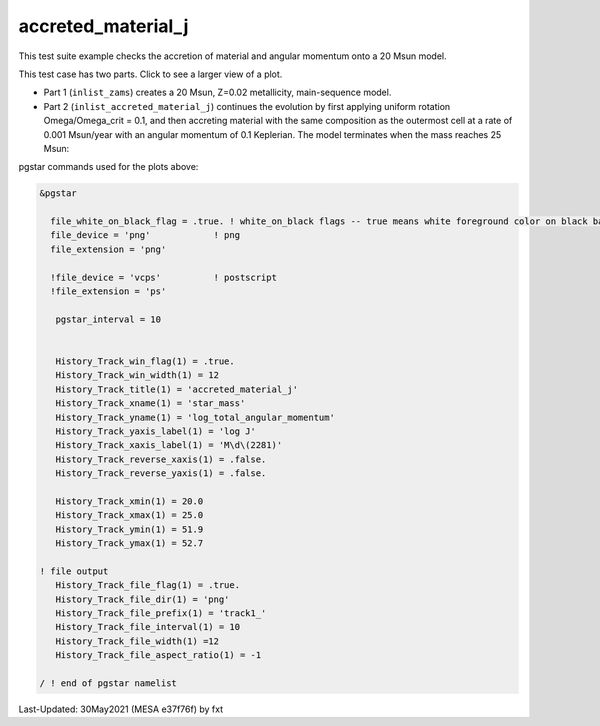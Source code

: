 .. _accreted_material_j:

*******************
accreted_material_j
*******************

This test suite example checks the accretion of material and angular momentum onto a 20 Msun model.


This test case has two parts. Click to see a larger view of a plot.

* Part 1 (``inlist_zams``) creates a 20 Msun, Z=0.02 metallicity, main-sequence model.

* Part 2 (``inlist_accreted_material_j``) continues the evolution by first applying uniform rotation Omega/Omega_crit = 0.1, and then accreting material with the same composition as the outermost cell at a rate of 0.001 Msun/year with an angular momentum of 0.1 Keplerian. The model terminates when the mass reaches 25 Msun:

.. image:: ../../../star/test_suite/accreted_material_j/docs/track1_000452.svg
   :scale: 100%


pgstar commands used for the plots above:

.. code-block:: console

 &pgstar

   file_white_on_black_flag = .true. ! white_on_black flags -- true means white foreground color on black background
   file_device = 'png'            ! png
   file_extension = 'png'

   !file_device = 'vcps'          ! postscript
   !file_extension = 'ps'

    pgstar_interval = 10


    History_Track_win_flag(1) = .true.
    History_Track_win_width(1) = 12
    History_Track_title(1) = 'accreted_material_j'
    History_Track_xname(1) = 'star_mass'
    History_Track_yname(1) = 'log_total_angular_momentum'
    History_Track_yaxis_label(1) = 'log J'
    History_Track_xaxis_label(1) = 'M\d\(2281)'
    History_Track_reverse_xaxis(1) = .false.
    History_Track_reverse_yaxis(1) = .false.

    History_Track_xmin(1) = 20.0
    History_Track_xmax(1) = 25.0
    History_Track_ymin(1) = 51.9
    History_Track_ymax(1) = 52.7

 ! file output
    History_Track_file_flag(1) = .true.
    History_Track_file_dir(1) = 'png'
    History_Track_file_prefix(1) = 'track1_'
    History_Track_file_interval(1) = 10
    History_Track_file_width(1) =12
    History_Track_file_aspect_ratio(1) = -1

 / ! end of pgstar namelist



Last-Updated: 30May2021 (MESA e37f76f) by fxt

